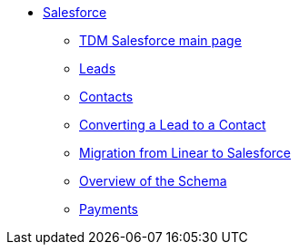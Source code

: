 * xref:salesforce:ROOT:index.adoc[Salesforce]
** xref:salesforce:ROOT:index.adoc[TDM Salesforce main page]
** xref:salesforce:ROOT:leads.adoc[Leads]
** xref:salesforce:ROOT:contacts.adoc[Contacts]
** xref:salesforce:ROOT:leadtocontact.adoc[Converting a Lead to a Contact]
** xref:salesforce:ROOT:migratingfromlinear.adoc[Migration from Linear to Salesforce]
** xref:salesforce:ROOT:overviewofschema.adoc[Overview of the Schema]
** xref:salesforce:ROOT:payments.adoc[Payments]


